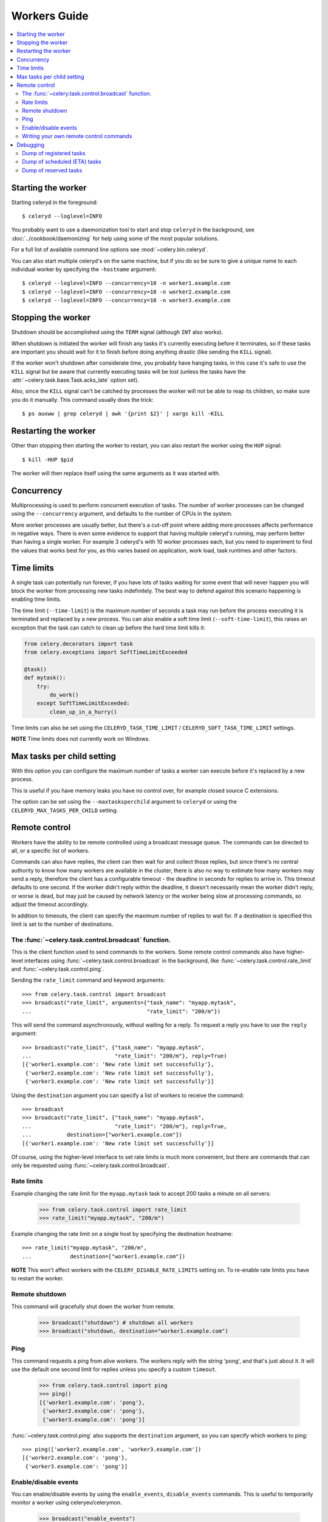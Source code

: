 ===============
 Workers Guide
===============

.. contents::
    :local:

Starting the worker
===================

Starting celeryd in the foreground::

    $ celeryd --loglevel=INFO

You probably want to use a daemonization tool to start and stop
``celeryd`` in the background, see :doc:`../cookbook/daemonizing` for help using
some of the most popular solutions.

For a full list of available command line options see :mod:`~celery.bin.celeryd`.

You can also start multiple celeryd's on the same machine, but if you do so
be sure to give a unique name to each individual worker by specifying the
``-hostname`` argument::

    $ celeryd --loglevel=INFO --concurrency=10 -n worker1.example.com
    $ celeryd --loglevel=INFO --concurrency=10 -n worker2.example.com
    $ celeryd --loglevel=INFO --concurrency=10 -n worker3.example.com

Stopping the worker
===================

Shutdown should be accomplished using the ``TERM`` signal (although ``INT``
also works).

When shutdown is initiated the worker will finish any tasks it's currently
executing before it terminates, so if these tasks are important you should
wait for it to finish before doing anything drastic (like sending the ``KILL``
signal).

If the worker won't shutdown after considerate time, you probably have hanging
tasks, in this case it's safe to use the ``KILL`` signal but be aware that
currently executing tasks will be lost (unless the tasks have the
:attr:`~celery.task.base.Task.acks_late` option set).

Also, since the ``KILL`` signal can't be catched by processes the worker will
not be able to reap its children, so make sure you do it manually. This
command usually does the trick::

    $ ps auxww | grep celeryd | awk '{print $2}' | xargs kill -KILL

Restarting the worker
=====================

Other than stopping then starting the worker to restart, you can also
restart the worker using the ``HUP`` signal::

    $ kill -HUP $pid

The worker will then replace itself using the same arguments as it was
started with.

Concurrency
===========

Multiprocessing is used to perform concurrent execution of tasks. The number
of worker processes can be changed using the ``--concurrency`` argument, and
defaults to the number of CPUs in the system.

More worker processes are usually better, but there's a cut-off point where
adding more processes affects performance in negative ways.
There is even some evidence to support that having multiple celeryd's running,
may perform better than having a single worker. For example 3 celeryd's with
10 worker processes each, but you need to experiment to find the values that
works best for you, as this varies based on application, work load, task
runtimes and other factors.

Time limits
===========

A single task can potentially run forever, if you have lots of tasks
waiting for some event that will never happen you will block the worker
from processing new tasks indefinitely. The best way to defend against
this scenario happening is enabling time limits.

The time limit (``--time-limit``) is the maximum number of seconds a task
may run before the process executing it is terminated and replaced by a
new process. You can also enable a soft time limit (``--soft-time-limit``),
this raises an exception that the task can catch to clean up before the hard
time limit kills it:

.. code-block:: python

    from celery.decorators import task
    from celery.exceptions import SoftTimeLimitExceeded

    @task()
    def mytask():
        try:
            do_work()
        except SoftTimeLimitExceeded:
            clean_up_in_a_hurry()

Time limits can also be set using the ``CELERYD_TASK_TIME_LIMIT`` /
``CELERYD_SOFT_TASK_TIME_LIMIT`` settings.

**NOTE** Time limits does not currently work on Windows.


Max tasks per child setting
===========================

With this option you can configure the maximum number of tasks
a worker can execute before it's replaced by a new process.

This is useful if you have memory leaks you have no control over,
for example closed source C extensions.

The option can be set using the ``--maxtasksperchild`` argument
to ``celeryd`` or using the ``CELERYD_MAX_TASKS_PER_CHILD`` setting.

Remote control
==============

Workers have the ability to be remote controlled using a broadcast message
queue. The commands can be directed to all, or a specific list of workers.

Commands can also have replies, the client can then wait for and collect
those replies, but since there's no central authority to know how many
workers are available in the cluster, there is also no way to estimate
how many workers may send a reply, therefore the client has a configurable
timeout - the deadline in seconds for replies to arrive in. This timeout
defaults to one second. If the worker didn't reply within the deadline,
it doesn't necessarily mean the worker didn't reply, or worse is dead, but
may just be caused by network latency or the worker being slow at processing
commands, so adjust the timeout accordingly.

In addition to timeouts, the client can specify the maximum number
of replies to wait for. If a destination is specified this limit is set
to the number of destinations.

The :func:`~celery.task.control.broadcast` function.
----------------------------------------------------

This is the client function used to send commands to the workers.
Some remote control commands also have higher-level interfaces using
:func:`~celery.task.control.broadcast` in the background, like
:func:`~celery.task.control.rate_limit` and :func:`~celery.task.control.ping`.

Sending the ``rate_limit`` command and keyword arguments::

    >>> from celery.task.control import broadcast
    >>> broadcast("rate_limit", arguments={"task_name": "myapp.mytask",
    ...                                    "rate_limit": "200/m"})

This will send the command asynchronously, without waiting for a reply.
To request a reply you have to use the ``reply`` argument::

    >>> broadcast("rate_limit", {"task_name": "myapp.mytask",
    ...                          "rate_limit": "200/m"}, reply=True)
    [{'worker1.example.com': 'New rate limit set successfully'},
     {'worker2.example.com': 'New rate limit set successfully'},
     {'worker3.example.com': 'New rate limit set successfully'}]

Using the ``destination`` argument you can specify a list of workers
to receive the command::

    >>> broadcast
    >>> broadcast("rate_limit", {"task_name": "myapp.mytask",
    ...                          "rate_limit": "200/m"}, reply=True,
    ...           destination=["worker1.example.com"])
    [{'worker1.example.com': 'New rate limit set successfully'}]


Of course, using the higher-level interface to set rate limits is much
more convenient, but there are commands that can only be requested
using :func:`~celery.task.control.broadcast`.

Rate limits
-----------

Example changing the rate limit for the ``myapp.mytask`` task to accept
200 tasks a minute on all servers:

    >>> from celery.task.control import rate_limit
    >>> rate_limit("myapp.mytask", "200/m")

Example changing the rate limit on a single host by specifying the
destination hostname::

    >>> rate_limit("myapp.mytask", "200/m",
    ...            destination=["worker1.example.com"])

**NOTE** This won't affect workers with the ``CELERY_DISABLE_RATE_LIMITS``
setting on. To re-enable rate limits you have to restart the worker.


Remote shutdown
---------------

This command will gracefully shut down the worker from remote.

    >>> broadcast("shutdown") # shutdown all workers
    >>> broadcast("shutdown, destination="worker1.example.com")

Ping
----

This command requests a ping from alive workers.
The workers reply with the string 'pong', and that's just about it.
It will use the default one second limit for replies unless you specify
a custom ``timeout``.

    >>> from celery.task.control import ping
    >>> ping()
    [{'worker1.example.com': 'pong'},
     {'worker2.example.com': 'pong'},
     {'worker3.example.com': 'pong'}]

:func:`~celery.task.control.ping` also supports the ``destination`` argument,
so you can specify which workers to ping::

    >>> ping(['worker2.example.com', 'worker3.example.com'])
    [{'worker2.example.com': 'pong'},
     {'worker3.example.com': 'pong'}]

Enable/disable events
---------------------

You can enable/disable events by using the ``enable_events``,
``disable_events`` commands. This is useful to temporarily monitor
a worker using celeryev/celerymon.

    >>> broadcast("enable_events")
    >>> broadcast("disable_events")

Writing your own remote control commands
----------------------------------------

Remote control commands are registered in the control panel and
they take a single argument: the current
:class:`~celery.worker.control.ControlDispatch` instance.
From there you have access to the active
:class:`celery.worker.listener.CarrotListener` if needed.

Here's an example control command that restarts the broker connection:

.. code-block:: python

    from celery.worker.control import Panel

    @Panel.register
    def reset_connection(panel):
        panel.logger.critical("Connection reset by remote control.")
        panel.listener.reset_connection()
        return {"ok": "connection reset"}


These can be added to task modules, or you can keep them in their own module
then import them using the ``CELERY_IMPORTS`` setting::

    CELERY_IMPORTS = ("myapp.worker.control", )

Debugging
=========

Dump of registered tasks
------------------------

You can get a list of tasks registered in the worker using the
``dump_tasks`` remote control command::

    >>> broadcast("dump_tasks", reply=True)
    [{'worker1.example.com': ['celery.delete_expired_task_meta',
                              'celery.execute_remote',
                              'celery.map_async',
                              'celery.ping',
                              'celery.task.http.HttpDispatchTask',
                              'tasks.add',
                              'tasks.sleeptask']}]

Dump of scheduled (ETA) tasks
-----------------------------

You can get a list of tasks waiting to be scheduled by using
the ``dump_schedule`` remote control command.

    >>> broadcast("dump_schedule", reply=True)
    [{'worker1.example.com':
        ['0. 2010-06-07 09:07:52 pri0 <TaskRequest: {
            name:"tasks.sleeptask",
            id:"1a7980ea-8b19-413e-91d2-0b74f3844c4d",
            args:"[1]", kwargs:"{}"}>',
        '1. 2010-06-07 09:07:53 pri0 <TaskRequest: {
            name:"tasks.sleeptask",
            id:"49661b9a-aa22-4120-94b7-9ee8031d219d",
            args:"[2]",
            kwargs:"{}"}>',

The outputted fields are (in order): position, eta, priority, request.

Note that these are tasks with an eta/countdown argument, not periodic tasks.

Dump of reserved tasks
----------------------

Reserved tasks are tasks that has been received by the broker and is waiting
for immediate execution.

You can get a list of these using the ``dump_reserved`` remote control command.

    >>> broadcast("dump_reserved", reply=True)
    [{'worker1.example.com':
        ['<TaskRequest: {name:"tasks.sleeptask",
                         id:"32666e9b-809c-41fa-8e93-5ae0c80afbbf",
                         args:"(8,)", kwargs:"{}"}>']}]
